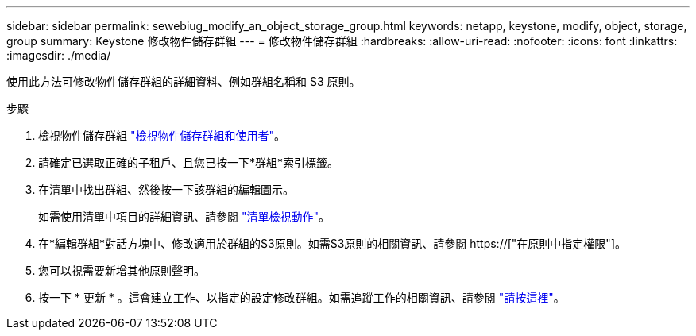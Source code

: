 ---
sidebar: sidebar 
permalink: sewebiug_modify_an_object_storage_group.html 
keywords: netapp, keystone, modify, object, storage, group 
summary: Keystone 修改物件儲存群組 
---
= 修改物件儲存群組
:hardbreaks:
:allow-uri-read: 
:nofooter: 
:icons: font
:linkattrs: 
:imagesdir: ./media/


[role="lead"]
使用此方法可修改物件儲存群組的詳細資料、例如群組名稱和 S3 原則。

.步驟
. 檢視物件儲存群組 link:sewebiug_view_the_object_storage_group_and_users.html["檢視物件儲存群組和使用者"]。
. 請確定已選取正確的子租戶、且您已按一下*群組*索引標籤。
. 在清單中找出群組、然後按一下該群組的編輯圖示。
+
如需使用清單中項目的詳細資訊、請參閱 link:sewebiug_netapp_service_engine_web_interface_overview.html#list-view-actions["清單檢視動作"]。

. 在*編輯群組*對話方塊中、修改適用於群組的S3原則。如需S3原則的相關資訊、請參閱 https://["在原則中指定權限"]。
. 您可以視需要新增其他原則聲明。
. 按一下 * 更新 * 。這會建立工作、以指定的設定修改群組。如需追蹤工作的相關資訊、請參閱 link:sewebiug_netapp_service_engine_web_interface_overview.html#jobs-and-job-status-indicator["請按這裡"]。

